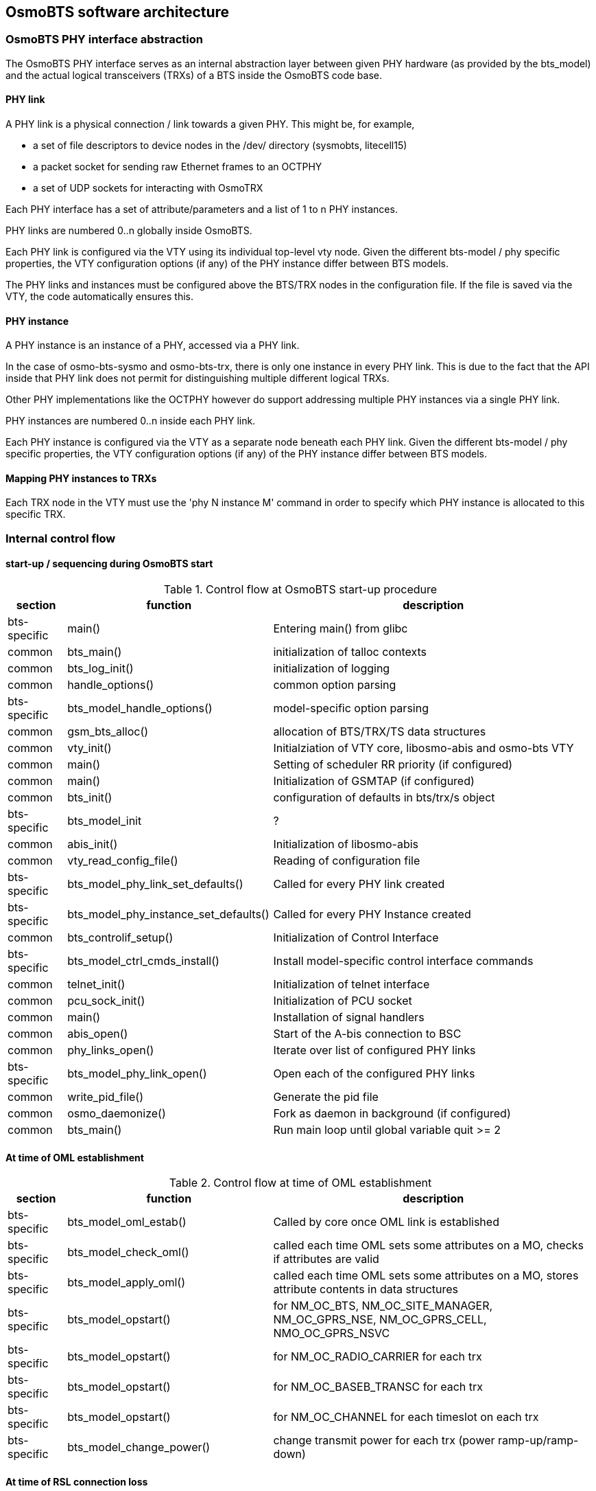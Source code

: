 == OsmoBTS software architecture

=== OsmoBTS PHY interface abstraction

The OsmoBTS PHY interface serves as an internal abstraction layer
between given PHY hardware (as provided by the bts_model) and the actual
logical transceivers (TRXs) of a BTS inside the OsmoBTS code base.


==== PHY link

A PHY link is a physical connection / link towards a given PHY.  This
might be, for example,

* a set of file descriptors to device nodes in the /dev/ directory
  (sysmobts, litecell15)
* a packet socket for sending raw Ethernet frames to an OCTPHY
* a set of UDP sockets for interacting with OsmoTRX

Each PHY interface has a set of attribute/parameters and a list of 1 to
n PHY instances.

PHY links are numbered 0..n globally inside OsmoBTS.

Each PHY link is configured via the VTY using its individual top-level
vty node.  Given the different bts-model / phy specific properties, the
VTY configuration options (if any) of the PHY instance differ between
BTS models.

The PHY links and instances must be configured above the BTS/TRX nodes
in the configuration file.  If the file is saved via the VTY, the code
automatically ensures this.


==== PHY instance

A PHY instance is an instance of a PHY, accessed via a PHY link.

In the case of osmo-bts-sysmo and osmo-bts-trx, there is only one
instance in every PHY link.  This is due to the fact that the API inside
that PHY link does not permit for distinguishing multiple different
logical TRXs.

Other PHY implementations like the OCTPHY however do support addressing
multiple PHY instances via a single PHY link.

PHY instances are numbered 0..n inside each PHY link.

Each PHY instance is configured via the VTY as a separate node beneath each
PHY link.  Given the different bts-model / phy specific properties, the
VTY configuration options (if any) of the PHY instance differ between
BTS models.


==== Mapping PHY instances to TRXs

Each TRX node in the VTY must use the 'phy N instance M' command in
order to specify which PHY instance is allocated to this specific TRX.

=== Internal control flow

==== start-up / sequencing during OsmoBTS start

.Control flow at OsmoBTS start-up procedure
[options="header",cols="10%,35%,55%"]
|===
| section | function | description
| bts-specific | main() | Entering main() from glibc
| common | bts_main() | initialization of talloc contexts
| common | bts_log_init() | initialization of logging
| common | handle_options() | common option parsing
| bts-specific | bts_model_handle_options() | model-specific option parsing
| common | gsm_bts_alloc() | allocation of BTS/TRX/TS data structures
| common | vty_init() | Initialziation of VTY core, libosmo-abis and osmo-bts VTY
| common | main() | Setting of scheduler RR priority (if configured)
| common | main() | Initialization of GSMTAP (if configured)
| common | bts_init() | configuration of defaults in bts/trx/s object
| bts-specific | bts_model_init | ?
| common | abis_init() | Initialization of libosmo-abis
| common | vty_read_config_file() | Reading of configuration file
| bts-specific | bts_model_phy_link_set_defaults() | Called for every PHY link created
| bts-specific | bts_model_phy_instance_set_defaults() | Called for every PHY Instance created
| common | bts_controlif_setup() | Initialization of Control Interface
| bts-specific | bts_model_ctrl_cmds_install() | Install model-specific control interface commands
| common | telnet_init() | Initialization of telnet interface
| common | pcu_sock_init() | Initialization of PCU socket
| common | main() | Installation of signal handlers
| common | abis_open() | Start of the A-bis connection to BSC
| common | phy_links_open() | Iterate over list of configured PHY links
| bts-specific | bts_model_phy_link_open() | Open each of the configured PHY links
| common | write_pid_file() | Generate the pid file
| common | osmo_daemonize() | Fork as daemon in background (if configured)
| common | bts_main() | Run main loop until global variable quit >= 2
|===


==== At time of OML establishment

.Control flow at time of OML establishment
[options="header",cols="10%,35%,55%"]
|===
| section | function | description
| bts-specific | bts_model_oml_estab() | Called by core once OML link is established
| bts-specific | bts_model_check_oml() | called each time OML sets some attributes on a MO, checks if attributes are valid
| bts-specific | bts_model_apply_oml() | called each time OML sets some attributes on a MO, stores attribute contents in data structures
| bts-specific | bts_model_opstart() | for NM_OC_BTS, NM_OC_SITE_MANAGER, NM_OC_GPRS_NSE, NM_OC_GPRS_CELL, NMO_OC_GPRS_NSVC
| bts-specific | bts_model_opstart() | for NM_OC_RADIO_CARRIER for each trx
| bts-specific | bts_model_opstart() | for NM_OC_BASEB_TRANSC for each trx
| bts-specific | bts_model_opstart() | for NM_OC_CHANNEL for each timeslot on each trx
| bts-specific | bts_model_change_power() | change transmit power for each trx (power ramp-up/ramp-down)
|===

==== At time of RSL connection loss

.Control flow at time of RSL connection loss
[options="header",cols="10%,35%,55%"]
|===
| section | function | description
| bts-specific | bts_model_abis_close() | called when either one of the RSL links or the OML link are down
|===
